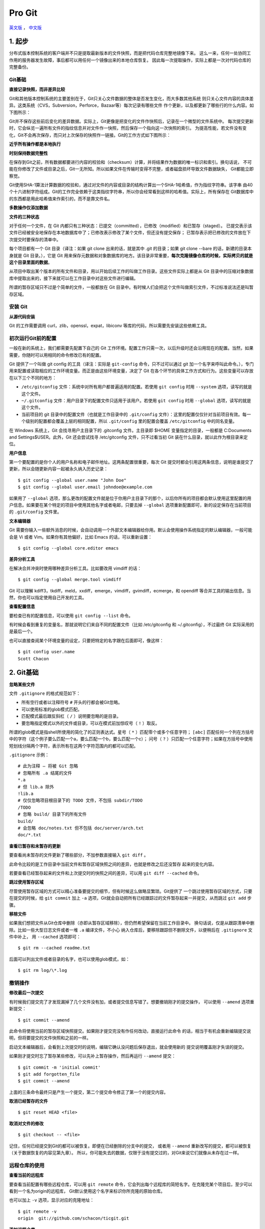Pro Git
===========

`英文版 <http://git-scm.com/book>`_ ， `中文版 <http://git-scm.com/book/zh>`_

1. 起步
--------

分布式版本控制系统的客户端并不只是提取最新版本的文件快照，而是把代码仓库完整地镜像下来。
这么一来，任何一处协同工作用的服务器发生故障，事后都可以用任何一个镜像出来的本地仓库恢复。
因此每一次提取操作，实际上都是一次对代码仓库的完整备份。

Git基础
^^^^^^^^^^

**直接记录快照，而非差异比较**

Git和其他版本控制系统的主要差别在于，Git只关心文件数据的整体是否发生变化，而大多数其他系统
则只关心文件内容的具体差异。这类系统（CVS，Subversion，Perforce，Bazaar等）每次记录有哪些文件
作个更新，以及都更新了哪些行的什么内容。如下图所示：

.. image:: /_static/pics/save_diff.png

Git并不保存这些前后变化的差异数据。实际上，Git更像是把变化的文件作快照后，记录在一个微型的文件系统中。
每次提交更新时，它会纵览一遍所有文件的指纹信息并对文件作一快照，然后保存一个指向这一次快照的索引。
为提高性能，若文件没有变化，Git不会再次保存，而只对上次保存的快照作一链接。Git的工作方式如下图所示：

.. image:: /_static/pics/git_snapshot_way.png

**近乎所有操作都是本地执行**

**时刻保持数据完整性**

在保存到Git之前，所有数据都要进行内容的校验和（checksum）计算，并将结果作为数据的唯一标识和索引。换句话说，
不可能在你修改了文件或目录之后，Git一无所知。所以如果文件在传输时变得不完整，或者磁盘损坏导致文件数据缺失，
Git都能立即察觉。

Git使用SHA-1算法计算数据的校验和，通过对文件的内容或目录的结构计算出一个SHA-1哈希值，作为指纹字符串。该字串
由40个十六进制字符组成。Git的工作完全依赖于这类指纹字符串，所以你会经常看到这样的哈希值。实际上，所有保存在
Git数据库中的东西都是用此哈希值来作索引的，而不是靠文件名。

**多数操作仅添加数据**

**文件的三种状态**

对于任何一个文件，在 Git 内都只有三种状态：已提交（committed），已修改（modified）和已暂存（staged）。
已提交表示该文件已经被安全地保存在本地数据库中了；已修改表示修改了某个文件，但还没有提交保存；
已暂存表示把已修改的文件放在下次提交时要保存的清单中。

每个项目都有一个 Git 目录（译注：如果 git clone 出来的话，就是其中 .git 的目录；如果 git clone --bare 的话，新建的目录本身就是 Git 目录。），它是 Git 用来保存元数据和对象数据库的地方。该目录非常重要，**每次克隆镜像仓库的时候，实际拷贝的就是这个目录里面的数据**。

从项目中取出某个版本的所有文件和目录，用以开始后续工作的叫做工作目录。这些文件实际上都是从 Git 目录中的压缩对象数据库中提取出来的，接下来就可以在工作目录中对这些文件进行编辑。

所谓的暂存区域只不过是个简单的文件，一般都放在 Git 目录中。有时候人们会把这个文件叫做索引文件，不过标准说法还是叫暂存区域。

安装 Git
^^^^^^^^^^

**从源代码安装**

Git 的工作需要调用 curl，zlib，openssl，expat，libiconv 等库的代码，所以需要先安装这些依赖工具。

初次运行Git前的配置
^^^^^^^^^^^^^^^^^^^^

一般在新的系统上，我们都需要先配置下自己的 Git 工作环境。配置工作只需一次，以后升级时还会沿用现在的配置。当然，如果需要，你随时可以用相同的命令修改已有的配置。

Git 提供了一个叫做 git config 的工具（译注：实际是 ``git-config`` 命令，只不过可以通过 git 加一个名字来呼叫此命令。），专门用来配置或读取相应的工作环境变量。而正是由这些环境变量，决定了 Git 在各个环节的具体工作方式和行为。这些变量可以存放在以下三个不同的地方：

- ``/etc/gitconfig`` 文件：系统中对所有用户都普遍适用的配置。若使用 ``git config`` 时用 ``--system`` 选项，读写的就是这个文件。
- ``~/.gitconfig`` 文件：用户目录下的配置文件只适用于该用户。若使用 ``git config`` 时用 ``--global`` 选项，读写的就是这个文件。
- 当前项目的 git 目录中的配置文件（也就是工作目录中的 ``.git/config`` 文件）：这里的配置仅仅针对当前项目有效。每一个级别的配置都会覆盖上层的相同配置，所以 ``.git/config`` 里的配置会覆盖 ``/etc/gitconfig`` 中的同名变量。

在 Windows 系统上，Git 会找寻用户主目录下的 .gitconfig 文件。主目录即 $HOME 变量指定的目录，一般都是 C:\Documents and Settings\$USER。此外，Git 还会尝试找寻 /etc/gitconfig 文件，只不过看当初 Git 装在什么目录，就以此作为根目录来定位。

**用户信息**

第一个要配置的是你个人的用户名称和电子邮件地址。这两条配置很重要，每次 Git 提交时都会引用这两条信息，说明是谁提交了更新，所以会随更新内容一起被永久纳入历史记录：

::

    $ git config --global user.name "John Doe"
    $ git config --global user.email johndoe@example.com

如果用了 ``--global`` 选项，那么更改的配置文件就是位于你用户主目录下的那个，以后你所有的项目都会默认使用这里配置的用户信息。如果要在某个特定的项目中使用其他名字或者电邮，只要去掉 ``--global`` 选项重新配置即可，新的设定保存在当前项目的 ``.git/config`` 文件里。

**文本编辑器**

Git 需要你输入一些额外消息的时候，会自动调用一个外部文本编辑器给你用。默认会使用操作系统指定的默认编辑器，一般可能会是 Vi 或者 Vim。如果你有其他偏好，比如 Emacs 的话，可以重新设置：

::

    $ git config --global core.editor emacs

**差异分析工具**

在解决合并冲突时使用哪种差异分析工具。比如要改用 vimdiff 的话：

::

    $ git config --global merge.tool vimdiff

Git 可以理解 kdiff3，tkdiff，meld，xxdiff，emerge，vimdiff，gvimdiff，ecmerge，和 opendiff 等合并工具的输出信息。当然，你也可以指定使用自己开发的工具。

**查看配置信息**

要检查已有的配置信息，可以使用 ``git config --list`` 命令。

有时候会看到重复的变量名，那就说明它们来自不同的配置文件（比如 /etc/gitconfig 和 ~/.gitconfig），不过最终 Git 实际采用的是最后一个。

也可以直接查阅某个环境变量的设定，只要把特定的名字跟在后面即可，像这样：

::

    $ git config user.name
    Scott Chacon

2. Git基础
--------------

**忽略某些文件**

文件 ``.gitignore`` 的格式规范如下：

- 所有空行或者以注释符号 ``#`` 开头的行都会被Git忽略。
- 可以使用标准的glob模式匹配。
- 匹配模式最后跟反斜杠（ ``/`` ）说明要忽略的是目录。
- 要忽略指定模式以外的文件或目录，可以在模式前加惊叹号（ ``!`` ）取反。

所谓的glob模式是指shell所使用的简化了的正则表达式。星号（ ``*``
）匹配零个或多个任意字符； ``[abc]``
匹配任何一个列在方括号中的字符（这个例子要么匹配一个a，要么匹配一个b，要么匹配一个c）；
问号（ ``?``
）只匹配一个任意字符；如果在方括号中使用短划线分隔两个字符，表示所有在这两个字符范围内的都可以匹配。

``.gitignore`` 示例：

::

    # 此为注释 – 将被 Git 忽略
    # 忽略所有 .a 结尾的文件
    *.a
    # 但 lib.a 除外
    !lib.a
    # 仅仅忽略项目根目录下的 TODO 文件，不包括 subdir/TODO
    /TODO
    # 忽略 build/ 目录下的所有文件
    build/
    # 会忽略 doc/notes.txt 但不包括 doc/server/arch.txt
    doc/*.txt

**查看已暂存和未暂存的更新**

要查看尚未暂存的文件更新了哪些部分，不加参数直接输入 ``git diff`` 。

此命令比较的是工作目录中当前文件和暂存区域快照之间的差异，也就是修改之后还没暂存
起来的变化内容。


若要查看已经暂存起来的文件和上次提交时的快照之间的差异，可以用 ``git diff --cached``
命令。

**跳过使用暂存区域**

尽管使用暂存区域的方式可以精心准备要提交的细节，但有时候这么做略显繁琐。Git提供了
一个跳过使用暂存区域的方式，只要在提交的时候，给 ``git commit`` 加上 ``-a``
选项，Git就会自动把所有已经跟踪过的文件暂存起来一并提交，从而跳过 ``git add``
步骤。

**移除文件**

如果我们想把文件从Git仓库中删除（亦即从暂存区域移除），但仍然希望保留在当前工作目录中。
换句话说，仅是从跟踪清单中删除。比如一些大型日志文件或者一堆 ``.a`` 编译文件，不小心
纳入仓库后，要移除跟踪但不删除文件，以便稍后在 ``.gitignore`` 文件中补上，
用 ``--cached`` 选项即可：

::

    $ git rm --cached readme.txt

后面可以列出文件或者目录的名字，也可以使用glob模式，如：

::

    $ git rm log/\*.log

撤销操作
^^^^^^^^^^^

**修改最后一次提交**

有时候我们提交完了才发现漏掉了几个文件没有加，或者提交信息写错了。想要撤销刚才的提交操作，
可以使用 ``--amend`` 选项重新提交：

::

    $ git commit --amend

此命令将使用当前的暂存区域快照提交。如果刚才提交完没有作任何改动，直接运行此命令
的话，相当于有机会重新编辑提交说明，但将要提交的文件快照和之前的一样。

启动文本编辑器后，会看到上次提交时的说明，编辑它确认没问题后保存退出，就会使用新的
提交说明覆盖刚才失误的提交。

如果刚才提交时忘了暂存某些修改，可以先补上暂存操作，然后再运行 ``--amend``
提交：

::

    $ git commit -m 'initial commit'
    $ git add forgotten_file
    $ git commit --amend

上面的三条命令最终只是产生一个提交，第二个提交命令修正了第一个的提交内容。

**取消已经暂存的文件**

::

    $ git reset HEAD <file>

**取消对文件的修改**

::

    $ git checkout -- <file>

记住，任何已经提交到Git的都可以被恢复。即便在已经删除的分支中的提交，
或者用 ``--amend`` 重新改写的提交，都可以被恢复（关于数据恢复的内容见第九章）。
所以，你可能失去的数据，仅限于没有提交过的，对Git来说它们就像从未存在过一样。

远程仓库的使用
^^^^^^^^^^^^^^^^^^

**查看当前的远程库**

要查看当前配置有哪些远程仓库，可以用 ``git remote``
命令，它会列出每个远程库的简短名字。在克隆完某个项目后，至少可以看到一个名为origin的远程库，
Git默认使用这个名字来标识你所克隆的原始仓库。

也可以加上 ``-v`` 选项，显示对应的克隆地址：

::

    $ git remote -v
    origin  git://github.com/schacon/ticgit.git

**添加远程仓库**

要添加一个新的远程仓库，可以指定一个简单的名字，以便将来引用，运行 ``git remote
add [shortname] [url]`` 。

**查看远程仓库信息**

我们可以使用命令 ``git remote show <remote-name>``
来查看某个远程仓库的详细信息。

**远程仓库的删除和重命名**

在新版Git中可以用 ``git remote rename`` 命令修改某个远程仓库在本地的简称，
比如想把 ``pb`` 改成 ``paul`` ，可以这么运行：

::

    $ git remote rename pb paul
    $ git remote
    origin
    paul


碰到远端仓库服务器迁移，或者原来的克隆镜像不再使用，又或者某个参与者不再贡献代码，
那么需要移除对应的远端仓库，可以运行 ``git remote rm`` 命令：

::

    $ git remote rm paul
    $ git remote
    origin

打标签
^^^^^^^

**列出已有的标签**

直接运行 ``git tag`` 即可。

显示的标签按字母顺序排列，所以标签的先后并不表示重要程度的轻重。

**新建标签**

Git使用的标签有两种类型：轻量级的（lightweight）和含附注的（annotated）。轻量级标签就像是个不会变化的分支，实际上它就是个
指向特定提交对象的引用。而含附注标签，实际上是存储在仓库中的一个独立对象，它有自身的校验和信息，包含着标签的名字，电子邮件
地址和日期，以及标签说明，标签本身也允许使用GNU Privary Guard（GPG）来签署或炎症。一般我们建议使用含附注型的标签，以便
保留相关信息。如果只是临时性加注标签，或者不需要旁注额外信息，用轻量级标签页没问题。

**含附注的标签**

创建一个含附注类型的标签非常简单，用 ``-a`` （取 ``annotated`` 的首字母）指定标签名字即可：

::

    $ git tag -a v1.4 -m "my version 1.4"
    $ git tag
    v0.1
    v1.3
    v1.4

而 ``-m`` 选项则指定了对应的标签说明，Git会将此说明一同保存在标签对象中。如果没有给出该选项，Git会启动文本编辑软件供你
输入标签说明。

可以使用 ``git show`` 命令查看相应的标签的版本信息，并连同显示打标签时的提交对象。

**签署标签**

如果你有自己的私钥，还可以用GPG来签署标签，只需要把之前的 ``-a`` 改为 ``-s`` （取 ``signed`` 的首字母）即可。

**轻量级标签**

轻量级标签实际上就是一个保存着对应提交对象的校验和信息的文件。要创建这样的标签， ``-a`` ， ``-s`` 或 ``-m`` 选项都不用，
直接给出标签名字即可：

::

    $ git tag v1.4-lw
    $ git tag
    v0.1
    v1.3
    v1.4
    v1.4-lw
    v1.5

**验证标签**

可以使用 ``git tag -v [tag-name]`` （取 ``verify`` 的首字母）的方式验证已经签署的标签。此命令会调用GPG来验证签名，所以你
需要有签署者的公钥，存放在keyring中，才能验证。

**后期加注标签**

可以在后期对早先的某次提交加注标签。只要在打标签的时候跟上对应提交对象的校验和（或前几位字符）即可：

::

    $ git tag -a v1.2 9fceb02

**分享标签**

默认情况下， ``git push`` 并不会把标签传送到远端服务器上，只有通过显式命令才能分享标签到远端仓库。其命令格式如同推送分支，
运行 ``git push origin [tagname]`` 即可。

如果要一次推送所有本地新增的标签上去，可以使用 ``--tags`` 选项。

现在，其他人克隆共享仓库或拉取数据同步后，也会看到这些标签。

技巧和窍门
^^^^^^^^^^^^^

**自动补全**

如果你用的是Bash shell，可以试试看Git提供的自动补全脚本。下载Git源码，进入 ``contrib/completion`` 目录，会看到一个
``git-completion.bash`` 文件。将此文件复制为你自己的用户主目录中的 ``.git-completion.bash`` 文件，并把下面一行内容添加到
你的 ``.bashrc`` 文件中：

::

    source ~/.git-completion.bash

如果在Windows上安装了msysGit，默认使用的Git Bash就已经配好了这个自动补全脚本，可以直接使用。

**Git命令别名**

Git并不会推断你输入的几个字符将会是哪条命令。如果想偷懒，少输入几个命令的字符，可以使用 ``git config`` 为命令设置别名。
例如：

::

    $ git config --global alias.co checkout
    $ git config --global alias.br branch
    $ git config --global alias.ci commit
    $ git config --global alias.st status

现在，如果要输入 ``git commit`` 只需键入 ``git ci`` 即可。

使用这种技术还可以创造出新的命令，比方说取消暂存文件时的输入比较繁琐，可以自己设置一下：

::

    $ git config --global alias.unstage 'reset HEAD --'     # 这里的reset HEAD -- 为什么不是reset HEAD？

这样一来，下面的两条命令完全等同：

::

    $ git unstage fileA
    $ git reset HEAD fileA

显然，使用别名的方式看起来更清楚。另外，我们还经常设置 ``last`` 命令：

::

    $ git config --global alias.last 'log -1 HEAD'

然后要看最后一次的提交信息，就变得简单多了：

::

    $ git last

可以看出，实际上Git只是简丹地在命令中替换了你设置的别名。不过有时候我们希望运行某个外部命令，而非Git的子命令，这个好办，
只需要在命令前加上 ``!`` 就行。如果你自己写了些处理Git仓库信息的脚本的话，就可以使用这种技术包装起来，例如设置 ``git visual``
启动 ``gitk`` 。

::

    $ git config --global alias.visual '!gitk'

3. Git分支
------------

和许多其他版本控制系统不同，Git鼓励在工作流程中频繁使用分支与合并，哪怕一天之内进行许多次都没有关系。

何谓分支
^^^^^^^^^^^

在Git中提交时，会保存一个提交（commit）对象，该对象包含一个指向暂存内容快照的指针，包含本次提交的作者等相关附属信息，包含
零个或多个指向该提交对象的父对象指针：首次提交时没有直接祖先的，普通提交有一个祖先，由两个或多个分支合并产生的提交则有多
个祖先。

暂存操作会对每一个要暂存的文件（确实发生变更或新增文件）计算校验和，然后把当前版本的文件快照保存到Git仓库中（Git使用blob
类型的对象存储这些快照），并将校验和加入暂存区域：

::

    $ git add README test.rb LICENCE
    $ git commit -m 'initial commit of my project'

当使用 ``git commit`` 新建一个提交对象前，Git会先计算每一个子目录的校验和，然后在Git仓库中将这些目录保存为树（tree）对象。
之后Git创建的提交对象，除了包含相关提交信息以外，还包含着指向这个树对象的指针，如此它就可以在将来需要的时候，重现此次快照
的内容了。

现在，Git仓库中有五个对象：三个表示文件快照内容的blob对象；一个记录着目录树内容及其中各个文件对应blob对象索引的tree对象；
以及一个包含指向tree对象（根目录）的索引和其他提交信息元数据的commit对象。

.. image:: /_static/pics/commit-ds.png

作些修改后再次提交，那么这次的提交对象会包含一个指向上次提交对象的指针。两次提交后，
仓库历史会变成如下图所示的样子：

.. image:: /_static/pics/commit-links.png

Git 中的分支，其实本质上仅仅是个指向 commit 对象的可变指针。Git 会使用 master
作为分支的默认名字。在若干次提交后，你其实已经有了一个指向最后一次提交对象的
master 分支，它在每次提交的时候都会自动向前移动。

.. image:: /_static/pics/master-pointer.png

那么，Git 又是如何创建一个新的分支的呢？答案很简单，创建一个新的分支指针。
比如新建一个 testing 分支，可以使用 ``git branch`` 命令：

::

    $ git branch testing

这会在当前commit对象上新建一个分支指针。

.. image:: /_static/pics/branch-master.png

那么，Git是如何知道你当前在哪个分支上工作的呢？其实答案很简单，它保存着一个名为
HEAD的特别指针。请注意它和你熟知的许多其他版本控制系统（比如Subversion）里的HEAD
概念大不相同。在Git中，它是一个指向你正在工作中的本地分支的指针（将HEAD想象为当前
分支的别名）。运行 ``git branch`` 命令仅仅是建立了一个新的分支，但不会自动切换到
这个分支中去。

.. image:: /_static/pics/HEAD-point-current.png

要切换到其他分支，可以执行 ``git checkout`` 命令。如切换到新建的testing分支：

::

    $ git checkout testing

这样HEAD就指向了testing分支。

.. image:: /_static/pics/HEAD-point-testing.png

由于Git中的分支实际上仅是一个包含所指对象校验和（40个字符长度SHA-1字串）的文件，
所以创建和销毁一个分支就变得非常廉价。说白了，新建一个分支就是向一个文件写入41个
字节（外加一个换行符）。

因为每次提交时都记录了祖先信息（即 ``parent``
对象），将来要合并分支时，寻找恰当的合并基础（即共同祖先）的工作其实已经自然而然
地摆在那里了，所以实现起来非常容易。Git鼓励开发者频繁使用分支，正是因为有着这些
特性作保障。

分支的新建与合并
^^^^^^^^^^^^^^^^^^

**分支的新建与切换**

要新建并切换到该分支，运行 ``git checkout`` 并加上 ``-b`` 参数：

::

    $ git checkout -b iss53
    Switched to a new branch "iss53"

这相当于执行下面这两条命令：

::

    $ git branch iss53
    $ git checkout iss53

如果当你在分支iss53中工作时，因为突发原因需要fix其他bug，唯一需要的仅仅是先切换回
master分支。
    
在切换分支之前，留心你的暂存区或者工作目录里，那些还没有提交的修改，它会和你即将
检出的分支产生冲突从而阻止Git为你切换分支。切换分支的时候最好保持一个清洁的工作
区域。目前已经提交了所有的修改，所以接下来可以正常转换到 master分支：

::

    $ git checkout master
    Switched to branch "master"

此时工作目录中的内容和你在解决问题 #53 之前一模一样。有牢记：Git会把工作目录的
内容恢复为检出某分支时它所指向的那个提交对象的快照。它会自动添加、删除和修改文件
以确保目录的内容和你当时提交时完全一样。

接下来创建一个紧急修补分支 ``hotfix`` 来开展fix工作，直到搞定：

::

    $ git checkout -b 'hotfix'
    Switched to a new branch "hotfix"
    $ vim index.html
    $ git commit -a -m 'fixed the broken email address'
    [hotfix]: created 3a0874c: "fixed the broken email address"
    1 files changed, 0 insertions(+), 1 deletions(-)

.. image:: /_static/pics/hotfix-branch.png

有必要作些测试，确保修补是成功的，然后回到 ``master`` 分支并把它合并进来，然后
发布到生产服务器。用 ``git merge`` 命令来进行合并：

::

    $ git checkout master
    $ git merge hotfix
    Updating f42c576..3a0874c
    Fast forward
     README |    1 -
     1 files changed, 0 insertions(+), 1 deletions(-)

请注意，合并时出现了“Fast forward”的提示。由于当前 master 分支所在的提交对象是
要并入的 hotfix 分支的直接上游，Git 只需把 master 分支指针直接右移。换句话说，
如果顺着一个分支走下去可以到达另一个分支的话，那么 Git 在合并两者时，只会简单地
把指针右移，因为这种单线的历史分支不存在任何需要解决的分歧，所以这种合并过程可以
称为快进（Fast forward）。

.. image:: /_static/pics/master-hotfix-same.png

在那个超级重要的修补发布以后，你想要回到被打扰之前的工作。由于当前hotfix分支和
master都指向相同的提交对象，所以hotfix已经完成了历史使命，可以删掉了。
使用 ``git branch`` 的 ``-d`` 选项执行删除操作：

::

    $ git branch -d hotfix
    Deleted branch hotfix (3a0874c)

现在回到之前未完成的 #53 问题修复分支上继续工作。

不用担心之前hotfix分支的修改内容尚未包含到iss53中来。如果确实需要纳入此次修补，
可以用 ``git merge master`` 把master分支合并到iss53；或者等iss53完成之后，
再将iss53分支中的更新并入master。

**分支的合并**

在问题#53相关的工作完成之后，可以合并回master分支。实际操作同前面合并hotfix分支
差不多，只需回到master分支，运行 ``git merge`` 命令指定要合并进来的分支：

::

    $ git checkout master
    $ git merge iss53
    Merge made by recursive.
     README |    1 +
     1 files changed, 1 insertions(+), 0 deletions(-)

但是这次合并操作的底层实现，并不同于之前hotfix的并入方式。因为这次你的开发历史
是从更早的地方开始分叉的。由于当前master分支所指向的提交对象（C4）并不是iss53
分支的直接祖先，Git不得不进行一些额外处理。就此例而言，Git会用两个分支的末端（C4
和C5）以及它们的共同祖先（C2）进行一次简单的三方合并计算。下图用红框标出了Git
用于合并的三个提交对象：

.. image:: /_static/pics/merge-three-part.png

这次，Git没有简单地把分支指针右移，而是对三方合并后的结果重新做一个新的快照，
并自动创建一个指向它的提交对象（C6）（见图 3-17）。这个提交对象比较特殊，它有
两个祖先（C4 和 C5）。

.. image:: /_static/pics/after-merge-three-part.png

**遇到冲突时的分支合并**

如果在不同的分支中都修改了同一个文件的同一部分，Git就无法干净地把两者合到一起
（译注：逻辑上说，这种问题只能由人来裁决）。如果你在解决问题 ``#53`` 的过程中
修改了 ``hotfix`` 中修改的部分，将得到类似下面的结果：

::

    $ git merge iss53
    Auto-merging index.html
    CONFLICT (content): Merge conflict in index.html
    Automatic merge failed; fix conflicts and then commit the result.

Git作了合并，但没有提交，它会停下来等你解决冲突。要看看哪些文件在合并时发生冲突，
可以用 ``git status`` 查阅。

在手动编辑解决了所有文件里的所有冲突后，运行 ``git add`` 将把它们标记为已解决
状态（译注：实际上就是来一次快照保存到暂存区域。）。因为一旦暂存，就表示冲突
已经解决。

分支的管理
^^^^^^^^^^^

- ``git branch`` ：列出当前所有分支的清单。分支名之前带 ``*``
  表示该分支为当前所在的分支。
- ``git branch -v`` ：查看各个分支最后一个提交对象的信息。
- ``git branch --merged``
  ：查看哪些分支已经被并入当前分支（也就是说哪些分支是当前分支的直接上游）。
- ``git branch --no-merged`` ：查看尚未合并到当前分支的分支。

对于尚未合并的分支，简单地使用 ``git branch -d`` 删除该分支会提示错误，因为那样
会丢失数据。不过，如果你确实想要删除该分支上的改动，可以用大写的删除选项 ``-D`` 
强制执行。

利用分支进行开发的工作流
^^^^^^^^^^^^^^^^^^^^^^^^^^^

远程分支
^^^^^^^^^^^

远程分支（remote branch）是对远程仓库中的分支的索引。它们是一些无法移动的本地
分支；只有在Git进行网络交互时才会更新。远程分支就像是书签，提醒着你上次连接
远程仓库时上面各分支的位置。

我们用 ``(远程仓库名)/(分支名)`` 这样的形式表示远程分支。比如我们想看看上次同
``origin`` 仓库通讯时 ``master`` 分支的样子，就应该查看 ``origin/master`` 分支。
如果你和同伴一起修复某个问题，但他们先推送了一个 ``iss53`` 分支到远程仓库，
虽然你可能也有一个本地的 ``iss53`` 分支，但指向服务器上最新更新的却应该是
 ``origin/iss53`` 分支。

举例说明：假设你们团队有个地址为 ``git.ourcompany.com`` 的Git服务器。如果你从
这里克隆，Git会自动为你将此远程仓库命名为 ``origin`` ，并下载其中所有的数据，
建立一个指向它的 ``master`` 分支的指针，在本地命名为 ``origin/master`` ，但你无法
在本地更改其数据。接着，Git建立一个属于你自己的本地 ``master`` 分支，始于
 ``origin`` 上 ``master`` 分支相同的位置，你可以就此开始工作：

.. image:: /_static/pics/clone-details.png

如果你在本地 ``master`` 分支做了些改动，与此同时，其他人向 ``git.ourcompany.com`` 
推送了他们的更新，那么服务器上的 ``master`` 分支就会向前推进，而于此同时，你在
本地的提交历史正朝向不同方向发展。不过只要你不和服务器通讯，你的 ``origin/master`` 
指针仍然保持原位不会移动：

.. image:: /_static/pics/different-move.png

可以运行 ``git fetch origin`` 来同步远程服务器上的数据到本地。该命令首先找到
 ``origin`` 是哪个服务器（本例为 ``git.ourcompany.com`` ），从上面获取你尚未拥有
 的数据，更新你本地的数据库，然后把 ``origin/master`` 的指针移到它最新的位置上：

.. image:: /_static/pics/git-fetch.png

**推送本地分支**

要想和其他人分享某个本地分支，你需要把它推送到一个你拥有写权限的远程仓库。
你创建的本地分支不会因为你的写入操作而被自动同步到你引入的远程服务器上，
你需要明确地执行推送分支的操作。

如果你有个叫 ``serverfix`` 的分支需要和他人一起开发，可以运行
 ``git push (远程仓库名) (分支名)`` ：

::

    $ git push origin serverfix
    Counting objects: 20, done.
    Compressing objects: 100% (14/14), done.
    Writing objects: 100% (15/15), 1.74 KiB, done.
    Total 15 (delta 5), reused 0 (delta 0)
    To git@github.com:schacon/simplegit.git
     * [new branch]      serverfix -> serverfix

也可以运行 ``git push origin serverfix:serverfix`` 来实现相同的效果，它的意思
是“上传我本地的 serverfix 分支到远程仓库中去，仍旧称它为serverfix分支”。通过
此语法，你可以把本地分支推送到某个命名不同的远程分支：若想把远程分支叫作
 ``awesomebranch`` ，可以用 ``git push origin serverfix:awesomebranch`` 来推送数据。

接下来，当你的协作者再次从服务器上获取数据时，他们将得到一个新的远程分支
 ``origin/serverfix`` ，并指向服务器上 ``serverfix`` 所指向的版本：

::

    $ git fetch origin
    remote: Counting objects: 20, done.
    remote: Compressing objects: 100% (14/14), done.
    remote: Total 15 (delta 5), reused 0 (delta 0)
    Unpacking objects: 100% (15/15), done.
    From git@github.com:schacon/simplegit
     * [new branch]      serverfix    -> origin/serverfix

值得注意的是，在 ``fetch`` 操作下载好新的远程分支之后，你仍然无法在本地编辑
该远程仓库中的分支。换句话说，在本例中，你不会有一个新的 ``serverfix`` 分支，
有的只是一个你无法移动的 ``origin/serverfix`` 指针。

如果要把该远程分支的内容合并到当前分支，可以运行 ``git merge origin/serverfix`` 。
如果想要一份自己的 ``serverfix`` 来开发，可以在远程分支的基础上分化出一个新的
分支来：

::

    $ git checkout -b serverfix origin/serverfix
    Branch serverfix set up to track remote branch refs/remotes/origin/serverfix.
    Switched to a new branch "serverfix"

这会切换到新建的 ``serverfix`` 本地分支，其内容同远程分支 ``origin/serverfix`` 
一致，这样你就可以在里面继续开发了。

**跟踪远程分支**

从远程分支 ``checkout`` 出来的本地分支，称为 *跟踪分支* (tracking branch)。
跟踪分支是一种和某个远程分支有直接联系的本地分支。在跟踪分支里输入 ``git push`` ，
Git会自行推断应该向哪个服务器的哪个分支推送数据。同样，在这些分支里运行
 ``git pull`` 会获取所有远程索引，并把它们的数据都合并到本地分支中来。

在克隆仓库时，Git通常会自动创建一个名为 ``master`` 的分支来跟踪 ``origin/master`` 。
这正是 ``git push`` 和 ``git pull``
一开始就能正常工作的原因。当然，你可以像上例那样随心
所欲地设定为其它跟踪分支，比如 ``origin`` 上除了 ``master`` 之外的其它分支：
 ``git checkout -b [分支名] [远程名]/[分支名]`` 。如果你有1.6.2以上版本的Git，
 还可以用 ``--track`` 选项简化：

 ::

    $ git checkout --track origin/serverfix
    Branch serverfix set up to track remote branch refs/remotes/origin/serverfix.
    Switched to a new branch "serverfix"

**删除远程分支**

如果不再需要某个远程分支了，比如搞定了某个特性并把它合并进了远程的 ``master`` 分支
（或任何其他存放稳定代码的分支），可以用这个非常无厘头的语法来删除它：
 ``git push [远程名] :[分支名]`` 。如果想在服务器上删除 ``serverfix`` 分支，
 运行下面的命令：

 ::

    $ git push origin :serverfix
    To git@github.com:schacon/simplegit.git
     - [deleted]         serverfix


4. 服务器上的Git
------------------

7. 自定义Git
----------------

9. Git内部原理
-----------------
